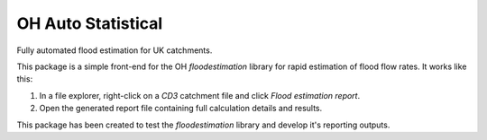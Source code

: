 OH Auto Statistical
===================

Fully automated flood estimation for UK catchments.

This package is a simple front-end for the OH `floodestimation` library for rapid estimation of flood flow rates. It 
works like this:

1. In a file explorer, right-click on a `CD3` catchment file and click `Flood estimation report`.
2. Open the generated report file containing full calculation details and results.

This package has been created to test the `floodestimation` library and develop it's reporting outputs.
